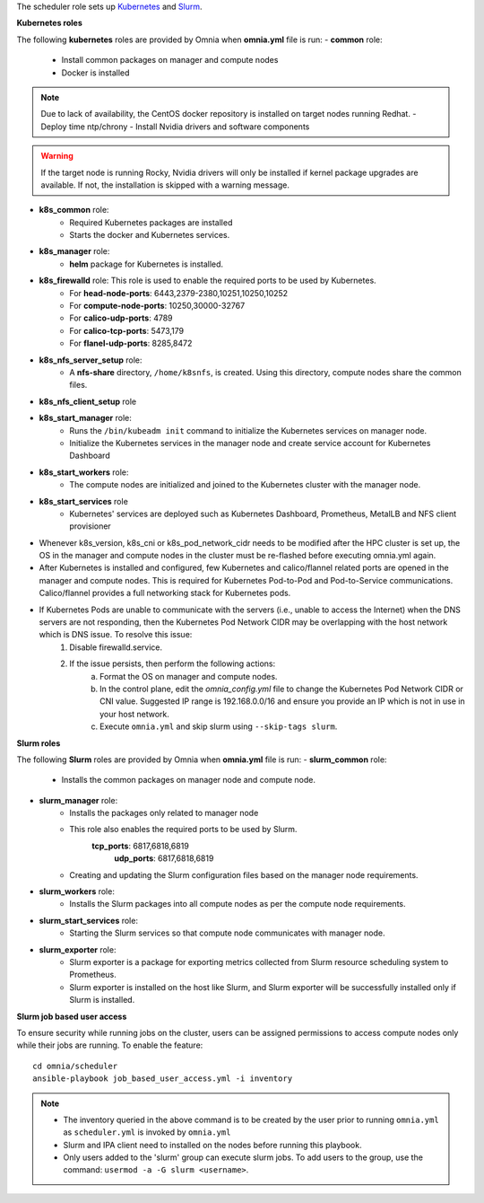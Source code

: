 
The scheduler role sets up `Kubernetes <https://kubernetes.io/>`_ and `Slurm <https://slurm.schedmd.com/documentation.html>`_.

**Kubernetes roles**

The following **kubernetes** roles are provided by Omnia when **omnia.yml** file is run:
- **common** role:
    - Install common packages on manager and compute nodes
    - Docker is installed
.. note:: Due to lack of availability, the CentOS docker repository is installed on target nodes running Redhat.
    - Deploy time ntp/chrony
    - Install Nvidia drivers and software components
.. warning:: If the target node is running Rocky, Nvidia drivers will only be installed if kernel package upgrades are available. If not, the installation is skipped with a warning message.
- **k8s_common** role:
	- Required Kubernetes packages are installed
	- Starts the docker and Kubernetes services.
- **k8s_manager** role:
	- **helm** package for Kubernetes is installed.
- **k8s_firewalld** role: This role is used to enable the required ports to be used by Kubernetes.
	- For **head-node-ports**: 6443,2379-2380,10251,10250,10252
	- For **compute-node-ports**: 10250,30000-32767
	- For **calico-udp-ports**: 4789
	- For **calico-tcp-ports**: 5473,179
	- For **flanel-udp-ports**: 8285,8472
- **k8s_nfs_server_setup** role:
	- A **nfs-share** directory, ``/home/k8snfs``, is created. Using this directory, compute nodes share the common files.
- **k8s_nfs_client_setup** role
- **k8s_start_manager** role:
	- Runs the ``/bin/kubeadm init`` command to initialize the Kubernetes services on manager node.
	- Initialize the Kubernetes services in the manager node and create service account for Kubernetes Dashboard
- **k8s_start_workers** role:
	- The compute nodes are initialized and joined to the Kubernetes cluster with the manager node.
- **k8s_start_services** role
	- Kubernetes' services are deployed such as Kubernetes Dashboard, Prometheus, MetalLB and NFS client provisioner


* Whenever k8s_version, k8s_cni or k8s_pod_network_cidr needs to be modified after the HPC cluster is set up, the OS in the manager and compute nodes in the cluster must be re-flashed before executing omnia.yml again.
* After Kubernetes is installed and configured, few Kubernetes and calico/flannel related ports are opened in the manager and compute nodes. This is required for Kubernetes Pod-to-Pod and Pod-to-Service communications. Calico/flannel provides a full networking stack for Kubernetes pods.
* If Kubernetes Pods are unable to communicate with the servers (i.e., unable to access the Internet) when the DNS servers are not responding, then the Kubernetes Pod Network CIDR may be overlapping with the host network which is DNS issue. To resolve this issue:
	1. Disable firewalld.service.
	2. If the issue persists, then perform the following actions:
		a. Format the OS on manager and compute nodes.
		b. In the control plane, edit the *omnia_config.yml* file to change the Kubernetes Pod Network CIDR or CNI value. Suggested IP range is 192.168.0.0/16 and ensure you provide an IP which is not in use in your host network.
		c. Execute ``omnia.yml`` and skip slurm using ``--skip-tags slurm``.

**Slurm roles**

The following **Slurm** roles are provided by Omnia when **omnia.yml** file is run:
- **slurm_common** role:
	- Installs the common packages on manager node and compute node.
- **slurm_manager** role:
	- Installs the packages only related to manager node
	- This role also enables the required ports to be used by Slurm.
	    **tcp_ports**: 6817,6818,6819
		**udp_ports**: 6817,6818,6819
	- Creating and updating the Slurm configuration files based on the manager node requirements.
- **slurm_workers** role:
	- Installs the Slurm packages into all compute nodes as per the compute node requirements.
- **slurm_start_services** role:
	- Starting the Slurm services so that compute node communicates with manager node.
- **slurm_exporter** role:
	- Slurm exporter is a package for exporting metrics collected from Slurm resource scheduling system to Prometheus.
	- Slurm exporter is installed on the host like Slurm, and Slurm exporter will be successfully installed only if Slurm is installed.

**Slurm job based user access**

To ensure security while running jobs on the cluster, users can be assigned permissions to access compute nodes only while their jobs are running. To enable the feature: ::

    cd omnia/scheduler
    ansible-playbook job_based_user_access.yml -i inventory

.. note::

    * The inventory queried in the above command is to be created by the user prior to running ``omnia.yml`` as ``scheduler.yml`` is invoked by ``omnia.yml``

    * Slurm and IPA client need to installed on the nodes before running this playbook.

    * Only users added to the 'slurm' group can execute slurm jobs. To add users to the group, use the command: ``usermod -a -G slurm <username>``.


